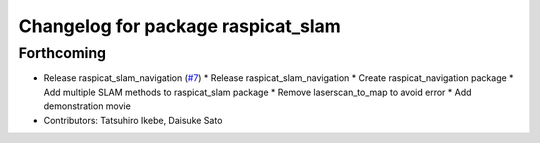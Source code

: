^^^^^^^^^^^^^^^^^^^^^^^^^^^^^^^^^^^
Changelog for package raspicat_slam
^^^^^^^^^^^^^^^^^^^^^^^^^^^^^^^^^^^

Forthcoming
-----------
* Release raspicat_slam_navigation (`#7 <https://github.com/rt-net/raspicat_slam_navigation_develop/issues/7>`_)
  * Release raspicat_slam_navigation
  * Create raspicat_navigation package
  * Add multiple SLAM methods to raspicat_slam package
  * Remove laserscan_to_map to avoid error
  * Add demonstration movie
* Contributors: Tatsuhiro Ikebe, Daisuke Sato
